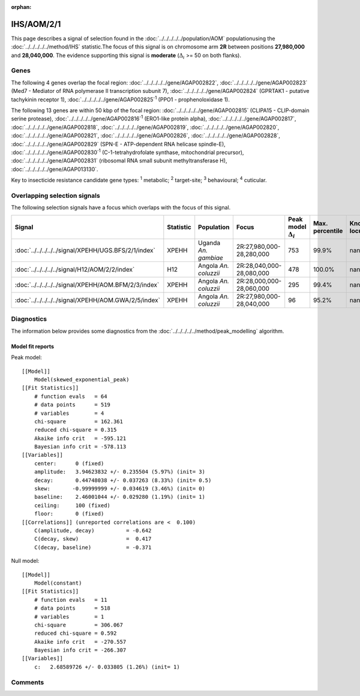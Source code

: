 :orphan:




IHS/AOM/2/1
===========

This page describes a signal of selection found in the
:doc:`../../../../../population/AOM` populationusing the :doc:`../../../../../method/IHS` statistic.The focus of this signal is on chromosome arm
**2R** between positions **27,980,000** and
**28,040,000**.
The evidence supporting this signal is
**moderate** (:math:`\Delta_{i}` >= 50 on both flanks).





.. raw:: html
    :file: peak_location.html

.. raw:: html

    <div class='bokeh-figure figure'><p class='caption'>
    <strong>Signal location</strong>. Blue markers show the values of the selection statistic.
    The dashed black line shows the fitted peak model. The shaded red area shows the focus of the
    selection signal. The shaded blue area shows the genomic region in linkage with the
    selection event. Use the mouse wheel or the controls at the top right of the plot to zoom
    in, and hover over genes to see gene names and descriptions.
    </p></div>

Genes
-----


The following 4 genes overlap the focal region: :doc:`../../../../../gene/AGAP002822`,  :doc:`../../../../../gene/AGAP002823` (Med7 - Mediator of RNA polymerase II transcription subunit 7),  :doc:`../../../../../gene/AGAP002824` (GPRTAK1 - putative tachykinin receptor 1),  :doc:`../../../../../gene/AGAP002825`:sup:`1` (PPO1 - prophenoloxidase 1).



The following 13 genes are within 50 kbp of the focal
region: :doc:`../../../../../gene/AGAP002815` (CLIPA15 - CLIP-domain serine protease),  :doc:`../../../../../gene/AGAP002816`:sup:`1` (ERO1-like protein alpha),  :doc:`../../../../../gene/AGAP002817`,  :doc:`../../../../../gene/AGAP002818`,  :doc:`../../../../../gene/AGAP002819`,  :doc:`../../../../../gene/AGAP002820`,  :doc:`../../../../../gene/AGAP002821`,  :doc:`../../../../../gene/AGAP002826`,  :doc:`../../../../../gene/AGAP002828`,  :doc:`../../../../../gene/AGAP002829` (SPN-E - ATP-dependent RNA helicase spindle-E),  :doc:`../../../../../gene/AGAP002830`:sup:`1` (C-1-tetrahydrofolate synthase, mitochondrial precursor),  :doc:`../../../../../gene/AGAP002831` (ribosomal RNA small subunit methyltransferase H),  :doc:`../../../../../gene/AGAP013130`.


Key to insecticide resistance candidate gene types: :sup:`1` metabolic;
:sup:`2` target-site; :sup:`3` behavioural; :sup:`4` cuticular.

Overlapping selection signals
-----------------------------

The following selection signals have a focus which overlaps with the
focus of this signal.

.. cssclass:: table-hover
.. list-table::
    :widths: auto
    :header-rows: 1

    * - Signal
      - Statistic
      - Population
      - Focus
      - Peak model :math:`\Delta_{i}`
      - Max. percentile
      - Known locus
    * - :doc:`../../../../../signal/XPEHH/UGS.BFS/2/1/index`
      - XPEHH
      - Uganda *An. gambiae*
      - 2R:27,980,000-28,280,000
      - 753
      - 99.9%
      - nan
    * - :doc:`../../../../../signal/H12/AOM/2/2/index`
      - H12
      - Angola *An. coluzzii*
      - 2R:28,040,000-28,080,000
      - 478
      - 100.0%
      - nan
    * - :doc:`../../../../../signal/XPEHH/AOM.BFM/2/3/index`
      - XPEHH
      - Angola *An. coluzzii*
      - 2R:28,000,000-28,060,000
      - 295
      - 99.4%
      - nan
    * - :doc:`../../../../../signal/XPEHH/AOM.GWA/2/5/index`
      - XPEHH
      - Angola *An. coluzzii*
      - 2R:27,980,000-28,040,000
      - 96
      - 95.2%
      - nan
    




Diagnostics
-----------

The information below provides some diagnostics from the
:doc:`../../../../../method/peak_modelling` algorithm.

.. raw:: html

    <div class="figure">
    <img src="../../../../../_static/data/signal/IHS/AOM/2/1/peak_finding.png"/>
    <p class="caption"><strong>Selection signal in context</strong>. @@TODO</p>
    </div>

.. raw:: html

    <div class="figure">
    <img src="../../../../../_static/data/signal/IHS/AOM/2/1/peak_targetting.png"/>
    <p class="caption"><strong>Peak targetting</strong>. @@TODO</p>
    </div>

.. raw:: html

    <div class="figure">
    <img src="../../../../../_static/data/signal/IHS/AOM/2/1/peak_fit.png"/>
    <p class="caption"><strong>Peak fitting diagnostics</strong>. @@TODO</p>
    </div>

Model fit reports
~~~~~~~~~~~~~~~~~

Peak model::

    [[Model]]
        Model(skewed_exponential_peak)
    [[Fit Statistics]]
        # function evals   = 64
        # data points      = 519
        # variables        = 4
        chi-square         = 162.361
        reduced chi-square = 0.315
        Akaike info crit   = -595.121
        Bayesian info crit = -578.113
    [[Variables]]
        center:      0 (fixed)
        amplitude:   3.94623832 +/- 0.235504 (5.97%) (init= 3)
        decay:       0.44748038 +/- 0.037263 (8.33%) (init= 0.5)
        skew:       -0.99999999 +/- 0.034619 (3.46%) (init= 0)
        baseline:    2.46001044 +/- 0.029280 (1.19%) (init= 1)
        ceiling:     100 (fixed)
        floor:       0 (fixed)
    [[Correlations]] (unreported correlations are <  0.100)
        C(amplitude, decay)          = -0.642 
        C(decay, skew)               =  0.417 
        C(decay, baseline)           = -0.371 


Null model::

    [[Model]]
        Model(constant)
    [[Fit Statistics]]
        # function evals   = 11
        # data points      = 518
        # variables        = 1
        chi-square         = 306.067
        reduced chi-square = 0.592
        Akaike info crit   = -270.557
        Bayesian info crit = -266.307
    [[Variables]]
        c:   2.68589726 +/- 0.033805 (1.26%) (init= 1)



Comments
--------


.. raw:: html

    <div id="disqus_thread"></div>
    <script>
    
    (function() { // DON'T EDIT BELOW THIS LINE
    var d = document, s = d.createElement('script');
    s.src = 'https://agam-selection-atlas.disqus.com/embed.js';
    s.setAttribute('data-timestamp', +new Date());
    (d.head || d.body).appendChild(s);
    })();
    </script>
    <noscript>Please enable JavaScript to view the <a href="https://disqus.com/?ref_noscript">comments.</a></noscript>



